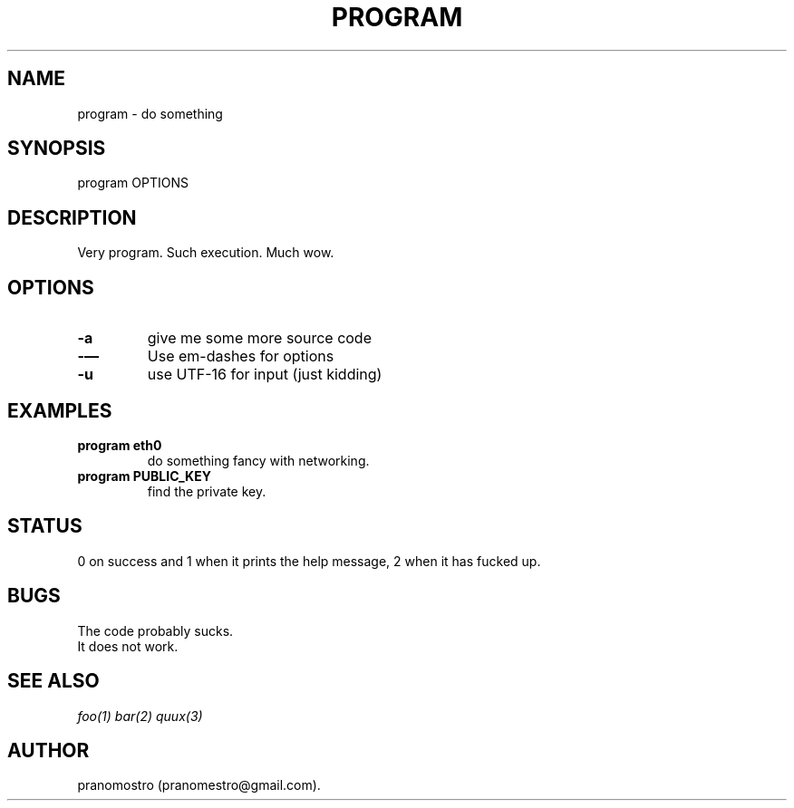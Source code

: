 .TH PROGRAM 1
.SH NAME
program \- do something

.SH SYNOPSIS
program OPTIONS

.SH DESCRIPTION
Very program.
Such execution.
Much wow.

.SH OPTIONS
.TP
.BI -a
give me some more source code
.TP
.BI -—
Use em-dashes for options
.TP
.BI -u
use UTF-16 for input (just kidding)

.SH EXAMPLES
.TP
.B program eth0
do something fancy with networking.
.TP
.B program PUBLIC_KEY
find the private key.

.SH STATUS
0 on success and 1 when it prints the help message, 2 when it has fucked up.

.SH BUGS
The code probably sucks.
.TP
It does not work.

.SH "SEE ALSO"
.IR foo(1)
.IR bar(2)
.IR quux(3)

.SH AUTHOR
pranomostro (pranomestro@gmail.com).

